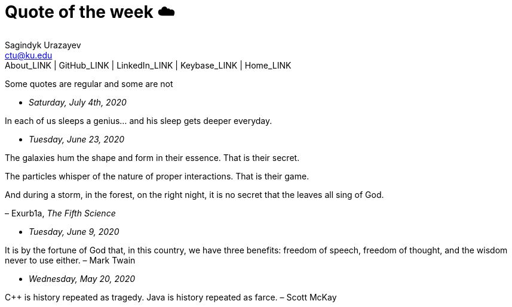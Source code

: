 = Quote of the week ☁️
Sagindyk Urazayev <ctu@ku.edu>
About_LINK | GitHub_LINK | LinkedIn_LINK | Keybase_LINK | Home_LINK
:toc: left
:toc-title: Table of Adventures ⛵
:nofooter:
:experimental:

Some quotes are regular and some are not

* _Saturday, July 4th, 2020_

In each of us sleeps a genius… and his sleep gets deeper everyday.

* _Tuesday, June 23, 2020_

The galaxies hum the shape and form in their essence. That is their
secret.

The particles whisper of the nature of proper interactions. That is
their game.

And during a storm, in the forest, on the right night, it is no secret
that the leaves all sing of God.

– Exurb1a, _The Fifth Science_

* _Tuesday, June 9, 2020_

It is by the fortune of God that, in this country, we have three
benefits: freedom of speech, freedom of thought, and the wisdom never to
use either. – Mark Twain

* _Wednesday, May 20, 2020_

C++ is history repeated as tragedy. Java is history repeated as farce. –
Scott McKay
